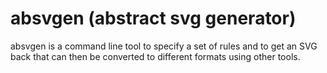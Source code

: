 * absvgen (abstract svg generator)
absvgen is a command line tool to specify a set of rules and to get an SVG
back that can then be converted to different formats using other tools.
